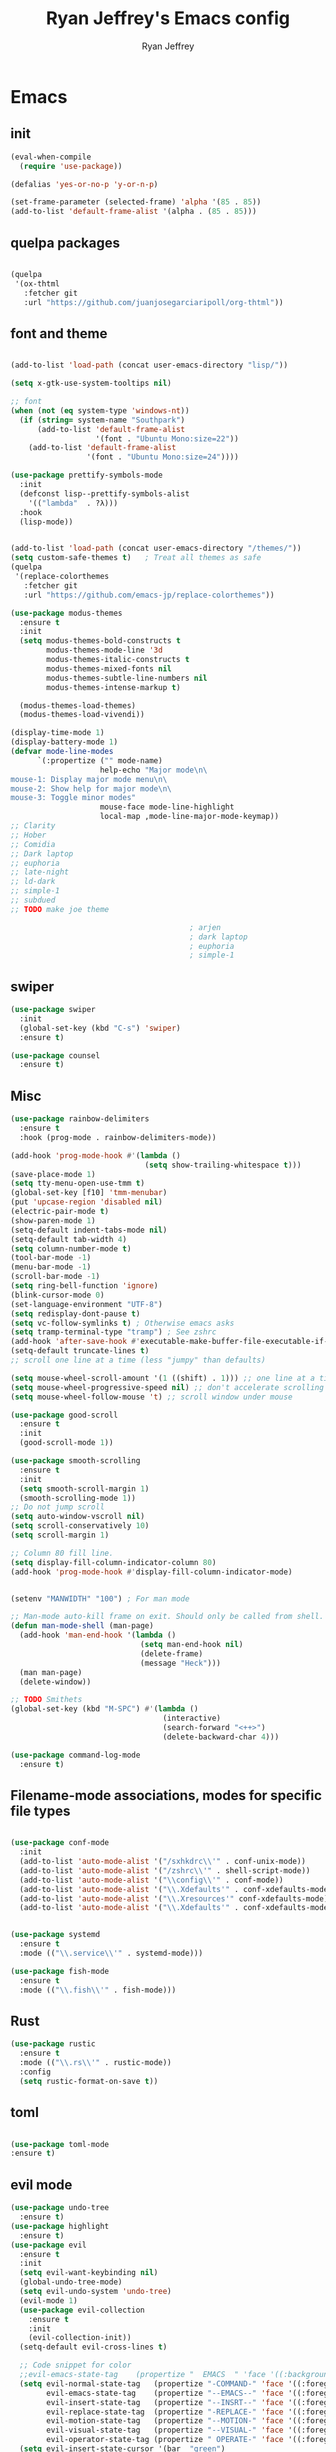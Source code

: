 #+TITLE: Ryan Jeffrey's Emacs config
#+AUTHOR: Ryan Jeffrey
#+EMAIL: ryan@ryanmj.xyz
#+OPTIONS: num:nil
* Emacs
** init
#+BEGIN_SRC emacs-lisp
(eval-when-compile
  (require 'use-package))

(defalias 'yes-or-no-p 'y-or-n-p)

(set-frame-parameter (selected-frame) 'alpha '(85 . 85))
(add-to-list 'default-frame-alist '(alpha . (85 . 85)))

#+END_SRC
** quelpa packages
#+begin_src emacs-lisp

(quelpa
 '(ox-thtml
   :fetcher git
   :url "https://github.com/juanjosegarciaripoll/org-thtml"))

#+end_src
** font and theme
#+BEGIN_SRC emacs-lisp

(add-to-list 'load-path (concat user-emacs-directory "lisp/"))

(setq x-gtk-use-system-tooltips nil)     

;; font
(when (not (eq system-type 'windows-nt))
  (if (string= system-name "Southpark")
      (add-to-list 'default-frame-alist
		           '(font . "Ubuntu Mono:size=22"))
    (add-to-list 'default-frame-alist
		         '(font . "Ubuntu Mono:size=24"))))

(use-package prettify-symbols-mode
  :init 
  (defconst lisp--prettify-symbols-alist
    '(("lambda"  . ?λ)))
  :hook
  (lisp-mode))


(add-to-list 'load-path (concat user-emacs-directory "/themes/"))
(setq custom-safe-themes t)   ; Treat all themes as safe
(quelpa
 '(replace-colorthemes
   :fetcher git
   :url "https://github.com/emacs-jp/replace-colorthemes"))

(use-package modus-themes
  :ensure t
  :init
  (setq modus-themes-bold-constructs t
        modus-themes-mode-line '3d
        modus-themes-italic-constructs t
        modus-themes-mixed-fonts nil
        modus-themes-subtle-line-numbers nil
        modus-themes-intense-markup t)

  (modus-themes-load-themes)
  (modus-themes-load-vivendi))

(display-time-mode 1)
(display-battery-mode 1)
(defvar mode-line-modes
      `(:propertize ("" mode-name)
                    help-echo "Major mode\n\
mouse-1: Display major mode menu\n\
mouse-2: Show help for major mode\n\
mouse-3: Toggle minor modes"
                    mouse-face mode-line-highlight
                    local-map ,mode-line-major-mode-keymap))
;; Clarity
;; Hober
;; Comidia
;; Dark laptop
;; euphoria
;; late-night
;; ld-dark
;; simple-1
;; subdued
;; TODO make joe theme

                                        ; arjen
                                        ; dark laptop
                                        ; euphoria
                                        ; simple-1

#+END_SRC
** swiper
#+BEGIN_SRC emacs-lisp
(use-package swiper
  :init
  (global-set-key (kbd "C-s") 'swiper)
  :ensure t)

(use-package counsel
  :ensure t)

#+END_SRC

** Misc
#+BEGIN_SRC emacs-lisp
(use-package rainbow-delimiters
  :ensure t
  :hook (prog-mode . rainbow-delimiters-mode))

(add-hook 'prog-mode-hook #'(lambda ()
                              (setq show-trailing-whitespace t)))
(save-place-mode 1)
(setq tty-menu-open-use-tmm t)
(global-set-key [f10] 'tmm-menubar)
(put 'upcase-region 'disabled nil)
(electric-pair-mode t)
(show-paren-mode 1)
(setq-default indent-tabs-mode nil)
(setq-default tab-width 4)
(setq column-number-mode t)
(tool-bar-mode -1)
(menu-bar-mode -1)
(scroll-bar-mode -1)
(setq ring-bell-function 'ignore)
(blink-cursor-mode 0)
(set-language-environment "UTF-8")
(setq redisplay-dont-pause t)
(setq vc-follow-symlinks t) ; Otherwise emacs asks
(setq tramp-terminal-type "tramp") ; See zshrc
(add-hook 'after-save-hook #'executable-make-buffer-file-executable-if-script-p)
(setq-default truncate-lines t)
;; scroll one line at a time (less "jumpy" than defaults)

(setq mouse-wheel-scroll-amount '(1 ((shift) . 1))) ;; one line at a time
(setq mouse-wheel-progressive-speed nil) ;; don't accelerate scrolling
(setq mouse-wheel-follow-mouse 't) ;; scroll window under mouse

(use-package good-scroll
  :ensure t
  :init
  (good-scroll-mode 1))

(use-package smooth-scrolling
  :ensure t
  :init
  (setq smooth-scroll-margin 1) 
  (smooth-scrolling-mode 1))
;; Do not jump scroll
(setq auto-window-vscroll nil)
(setq scroll-conservatively 10)
(setq scroll-margin 1)

;; Column 80 fill line.
(setq display-fill-column-indicator-column 80)
(add-hook 'prog-mode-hook #'display-fill-column-indicator-mode)


(setenv "MANWIDTH" "100") ; For man mode

;; Man-mode auto-kill frame on exit. Should only be called from shell.
(defun man-mode-shell (man-page)
  (add-hook 'man-end-hook '(lambda () 
                             (setq man-end-hook nil)
                             (delete-frame)
                             (message "Heck")))
  (man man-page)
  (delete-window))

;; TODO Smithets
(global-set-key (kbd "M-SPC") #'(lambda ()
                                  (interactive)
                                  (search-forward "<++>")
                                  (delete-backward-char 4)))

(use-package command-log-mode
  :ensure t)

#+END_SRC

** Filename-mode associations, modes for specific file types
#+BEGIN_SRC emacs-lisp

(use-package conf-mode
  :init
  (add-to-list 'auto-mode-alist '("/sxhkdrc\\'" . conf-unix-mode))
  (add-to-list 'auto-mode-alist '("/zshrc\\'" . shell-script-mode))
  (add-to-list 'auto-mode-alist '("\\config\\'" . conf-mode))
  (add-to-list 'auto-mode-alist '("\\.Xdefaults'" . conf-xdefaults-mode))
  (add-to-list 'auto-mode-alist '("\\.Xresources'" conf-xdefaults-mode))
  (add-to-list 'auto-mode-alist '("\\.Xdefaults'" . conf-xdefaults-mode)))


(use-package systemd
  :ensure t
  :mode (("\\.service\\'" . systemd-mode)))

(use-package fish-mode
  :ensure t
  :mode (("\\.fish\\'" . fish-mode)))

#+END_SRC
** Rust
#+BEGIN_SRC emacs-lisp
(use-package rustic
  :ensure t
  :mode (("\\.rs\\'" . rustic-mode))
  :config
  (setq rustic-format-on-save t))

#+END_SRC
** toml
#+BEGIN_SRC emacs-lisp

(use-package toml-mode
:ensure t)
#+END_SRC
** evil mode
#+BEGIN_SRC emacs-lisp
(use-package undo-tree
  :ensure t)
(use-package highlight
  :ensure t)
(use-package evil
  :ensure t
  :init
  (setq evil-want-keybinding nil)
  (global-undo-tree-mode)
  (setq evil-undo-system 'undo-tree)
  (evil-mode 1)
  (use-package evil-collection
    :ensure t
    :init
    (evil-collection-init))
  (setq-default evil-cross-lines t)

  ;; Code snippet for color
  ;;evil-emacs-state-tag    (propertize "  EMACS  " 'face '((:background "turquoise" :foreground "black")))
  (setq evil-normal-state-tag   (propertize "-COMMAND-" 'face '((:foreground "turquoise")))
        evil-emacs-state-tag    (propertize "--EMACS--" 'face '((:foreground "blue")))
        evil-insert-state-tag   (propertize "--INSRT--" 'face '((:foreground "gold")))
        evil-replace-state-tag  (propertize "-REPLACE-" 'face '((:foreground "cyan")))
        evil-motion-state-tag   (propertize "--MOTION-" 'face '((:foreground "grey")))
        evil-visual-state-tag   (propertize "--VISUAL-" 'face '((:foreground "magenta")))
        evil-operator-state-tag (propertize " OPERATE-" 'face '((:foreground "grey"))))
  (setq evil-insert-state-cursor '(bar  "green")
        evil-normal-state-cursor '(box "magenta"))

  (use-package evil-terminal-cursor-changer
    :ensure t
    :init
    (evil-terminal-cursor-changer-activate))

  (global-unset-key (kbd "C-SPC"))
  (define-key evil-normal-state-map (kbd "SPC") nil)
  (define-key evil-visual-state-map (kbd "SPC") nil)
  (define-key evil-motion-state-map (kbd "SPC") nil)

  (evil-define-key nil 'global (kbd "<leader>er") #'eval-region)
  (evil-define-key nil 'global (kbd "<leader>ez") #'suspend-frame)
  (evil-define-key nil 'global (kbd "<leader>ss") #'split-window-horizontally)
  (evil-define-key nil 'global (kbd "<leader>so") #'split-window-vertically)
  (evil-define-key nil 'global (kbd "<leader>x") #'execute-extended-command)
;; This keybind must be bound to normal map for some reason.
  (evil-define-key 'normal org-mode-map (kbd "TAB") #'org-cycle)
  ;; set leader key in all states
  (evil-set-leader 'insert (kbd "C-SPC"))
  (evil-set-leader 'normal (kbd "SPC"))
  (evil-set-leader 'visual (kbd "SPC"))

  (define-key evil-visual-state-map (kbd "TAB") #'indent-region))

;; global move window keys so non joestar buffers can still have these bindings
(global-set-key (kbd "M-<left>") #'(lambda ()
                                     (interactive)
                                     (other-window -1)))

(global-set-key (kbd "M-<right>") #'(lambda ()
                                      (interactive)
                                      (other-window 1)))

#+END_SRC
** markdown
#+begin_src emacs-lisp

(use-package markdown-mode
  :ensure t
  :mode (("README\\.md\\'" . gfm-mode)
         ("\\.md\\'" . markdown-mode)
         ("\\.markdown\\'" . markdown-mode))
  :init (setq markdown-command "multimarkdown"))

#+end_src
** org
#+BEGIN_SRC emacs-lisp

(use-package org
  :init 
  (setq org-src-preserve-indentation nil 
        org-edit-src-content-indentation 0)
  (require 'org-tempo)

  (setq org-src-tab-acts-natively t)
  :bind (:map org-mode-map
              ("M-S-<up>" . 'text-scale-increase)
              ("M-S-<down>" . 'text-scale-decrease)))

(use-package org-ref
  :ensure t
  :config
  (require 'bibtex)
  (setq bibtex-completion-bibliography `(,(concat user-emacs-directory "/bibliography/references.bib")
					                     ,(concat user-emacs-directory "/bibliography/dei.bib")
					                     ,(concat user-emacs-directory "/bibliography/master.bib")
					                     ,(concat user-emacs-directory "/bibliography/archive.bib"))
	    bibtex-completion-library-path `(,(concat user-emacs-directory "/bibliography/bibtex-pdfs/"))
		bibtex-completion-additional-search-fields '(keywords)
        bibtex-completion-notes-path (concat user-emacs-directory "/bibliography/notes/"))
  (setq bibtex-autokey-year-length 4
	    bibtex-autokey-name-year-separator "-"
	    bibtex-autokey-year-title-separator "-"
	    bibtex-autokey-titleword-separator "-"
	    bibtex-autokey-titlewords 2
	    bibtex-autokey-titlewords-stretch 1
	    bibtex-autokey-titleword-length 5)
  (define-key bibtex-mode-map (kbd "H-b") 'org-ref-bibtex-hydra/body)
  (define-key org-mode-map (kbd "C-c ]") 'org-ref-insert-link)
  (define-key org-mode-map (kbd "s-[") 'org-ref-insert-link-hydra/body)
  (require 'helm-bibtex)
  (require 'org-ref-helm)
  (require 'org-ref-arxiv)
  (require 'org-ref-scopus)
  (require 'org-ref-wos))

;; (use-package org-ref-ivy
;;   :init (setq org-ref-insert-link-function 'org-ref-insert-link-hydra/body
;; 	          org-ref-insert-cite-function 'org-ref-cite-insert-ivy
;; 	          org-ref-insert-label-function 'org-ref-insert-label-link
;; 	          org-ref-insert-ref-function 'org-ref-insert-ref-link
;; 	          org-ref-cite-onclick-function (lambda (_) (org-ref-citation-hydra/body))))

(use-package org-indent-mode
  :config
  (org-indent-mode t)
  :hook org-mode)

(quelpa
 '(ox-thtml
   :fetcher git
   :url "https://github.com/Ma11ock/org-thtml"))

(use-package org-bullets
  :ensure t)

(use-package wc-mode
  :ensure t
  :hook org-mode)


(use-package display-line-numbers-mode
  :hook (prog-mode org-mode LaTex-mode)
  :init
  (setq display-line-numbers-type 'relative))


;; Configuring LaTeX must be done like this because of legacy. 
(use-package tex-mode
  :ensure auctex
  :init
  (use-package company-auctex
    :ensure t)

  (use-package auctex-latexmk
    :ensure t)

  (require 'tex-buf)
  (setq TeX-auto-save t)
  (setq TeX-parse-self t)
  (setq Tex-command-default "LatexMk")
  (setq-default TeX-master nil)
  (setq-default TeX-engine 'luatex)
  (setq-default TeX-PDF-mode t)
  (setq-default TeX-show-compilation nil)
  (setq-default TeX-process-asynchronous t)
                                        ;(setq-default TeX-save-query nil)
  (add-hook 'LaTeX-mode-hook #'flyspell-mode)
  (add-hook 'LaTeX-mode-hook #'wc-mode)
  (add-hook 'LaTeX-mode-hook #'company-auctex-init)
  (add-hook 'LaTeX-mode-hook #'company-mode)
  (add-hook 'LaTeX-mode-hook #'TeX-source-correlate-mode)
  (add-hook 'LaTeX-mode-hook #'TeX-interactive-mode)
  :config
  (add-hook 'after-save-hook #'(lambda ()
                                 (let* ((master-file (TeX-master-file)))
                                   (TeX-command "LatexMk" #'TeX-master-file))))

  (require 'auctex-latexmk)
  (auctex-latexmk-setup))

#+End_src
** vterm
#+BEGIN_SRC emacs-lisp
(when (and module-file-suffix (not (eq system-type 'windows-nt)))
  (use-package vterm
    :ensure t
    :init (setq vterm-always-compile-module t)
    :bind (:map vterm-mode-map
                ("M-c" . 'vterm-copy-mode)
                ("M-i" . 'ido-switch-buffer))))

#+END_SRC
** ivy
#+begin_src emacs-lisp

(use-package ivy
  :ensure t
  :init
  (ivy-mode 1)
  (setq ivy-use-virtual-buffers t)
  (setq enable-recursive-minibuffers t)

  (define-key minibuffer-local-map (kbd "C-r") 'counsel-minibuffer-history)
;; Swiper
  (evil-define-key 'normal 'global (kbd "<leader>f") #'swiper)
;; Counsel
  (evil-define-key 'normal 'global (kbd "<leader>cf") #'counsel-fzf)
  (evil-define-key 'normal 'global (kbd "<leader>co") #'counsel-find-file)
  (evil-define-key 'normal 'global (kbd "<leader>cdf") #'counsel-describe-function)
  (evil-define-key 'normal 'global (kbd "<leader>cds") #'counsel-describe-variable)
  (evil-define-key 'normal 'global (kbd "<leader>cdv") #'counsel-describe-symbol)
  (evil-define-key 'normal 'global (kbd "<leader>cdb") #'counsel-descbinds)
  (evil-define-key 'normal 'global (kbd "<leader>dl") #'counsel-info-lookup-symbol)
  (evil-define-key 'normal 'global (kbd "<leader>cg") #'counsel-git)
  (evil-define-key 'normal 'global (kbd "<leader>cG") #'counsel-grep)
  (evil-define-key 'normal 'global (kbd "<leader>cl") #'counsel-locate)
  (evil-define-key 'normal 'global (kbd "<leader>ca") #'counsel-ag)
  (evil-define-key 'normal 'global (kbd "<leader>cr") #'counsel-rhythmbox)
  (evil-define-key 'normal 'global (kbd "<leader>cu") #'counsel-unicode-char)
  (evil-define-key 'normal 'global (kbd "<leader>cu") #'counsel-file-jump)
  (evil-define-key 'normal 'global (kbd "<leader>cb") #'counsel-bookmark)
  (evil-define-key 'normal 'global (kbd "<leader>cu") #'counsel-org-file)
  (global-set-key (kbd "M-x") 'counsel-M-x)
  (evil-define-key 'normal 'global (kbd "<leader>SPC") #'counsel-M-x)
;; General ivy
  (evil-define-key 'normal 'global (kbd "<leader>ip") #'ivy-push-view)
  (evil-define-key 'normal 'global (kbd "<leader>iP") #'ivy-pop-view)
  (evil-define-key 'normal 'global (kbd "<leader>is") #'ivy-switch-buffer)
  (evil-define-key 'normal 'global (kbd "<leader>ir") #'ivy-resume)
  (evil-define-key 'normal 'global (kbd "<leader>is") #'ivy-switch-buffer)
  (global-set-key (kbd "M-i") 'ivy-switch-buffer))

(use-package ivy-bibtex
:ensure t)

#+end_src
* IDE
** Prettify
#+begin_src emacs-lisp

(use-package format-all
:ensure t)

#+end_src
** Haskell
#+begin_src emacs-lisp
(use-package haskell-mode
:ensure t)

(use-package haskell-snippets
:ensure t)

(use-package haskell-tab-indent
:ensure t)
#+end_src
** LSP
#+begin_src emacs-lisp
(use-package lsp-mode
  :ensure t
  :init
  ;; optional if you want which-key integration
  (use-package which-key
    :ensure t
    :config
    (which-key-mode))
  ;; optionally
  (use-package lsp-ui :commands lsp-ui-mode :ensure t)

  ;; optionally if you want to use debugger
  (use-package dap-mode
    :ensure t)

  (use-package lsp-treemacs
    :ensure t
    :hook dart-mode)
  ;; set prefix for lsp-command-keymap (few alternatives - "C-l", "C-c l")
  (setq lsp-keymap-prefix "C-c l")
  :hook (;; replace XXX-mode with concrete major-mode(e. g. python-mode)
         (dart-mode . lsp)
         ;; if you want which-key integration
         (lsp-mode . lsp-enable-which-key-integration))
  :commands lsp)

;; (use-package dap-LANGUAGE) to load the dap adapter for your language

#+end_src
** YAML
#+begin_src emacs-lisp

(use-package yaml-mode
:ensure t)

#+end_src
** flutter
#+begin_src emacs-lisp
(use-package dart-mode
  :ensure t
  :init
  (with-eval-after-load 'projectile
    (add-to-list 'projectile-project-root-files-bottom-up "pubspec.yaml")
    (add-to-list 'projectile-project-root-files-bottom-up "BUILD"))

  (setq gc-cons-threshold (* 100 1024 1024)
        read-process-output-max (* 1024 1024)
        company-minimum-prefix-length 1
        lsp-lens-enable t
        lsp-signature-auto-activate nil)
  (use-package flutter
    :ensure t
    :after dart-mode
    :bind (:map dart-mode-map
                ("s-f" . #'flutter-run-or-hot-reload))
    :custom
    (if (eq system-type 'windows-nt)
        (flutter-sdk-path "C:\\Users\\Ryan\\Documents\\flutter\\bin")
      (flutter-sdk-path "/opt/flutter/bin")))

  (use-package lsp-dart
    :ensure t
    :hook dart-mode)

  (use-package hover
    :ensure t
    :hook dart-mode)

  (setq gc-cons-threshold (* 100 1024 1024)
        read-process-output-max (* 1024 1024)
        company-minimum-prefix-length 1
        lsp-lens-enable t
        lsp-signature-auto-activate nil))

#+end_src
** Clojure 
#+begin_src emacs-lisp
 (use-package cider
  :ensure t
  :bind (:map cider-mode-map
              ("M-e" . cider-eval-last-sexp)
              ("M-r" . cider-eval-region)
              )
  :init
  (eval-after-load "cider-mode"
    '(define-key cider-mode-map (kbd "C-x") 'joe-nextword)))

(use-package clojure-mode
  :ensure t)
#+end_src
** all programming languages
*** company
#+begin_src emacs-lisp
(use-package company
  :ensure t
  :init (add-hook 'prog-mode-hook 'company-mode)
  :bind (:map company-active-map
              ("C-n" . company-select-next)
              ("C-p" . company-select-previous))
  :config
  (setq company-idle-delay 0.3)
  (setq company-tooltip-align-annotations t) ; aligns annotation to the right hand side
  (setq company-minimum-prefix-length 1)
  (setq company-clang-arguments '("-std=c++17"))
  (use-package company-c-headers
    :ensure t
    :init
    (add-to-list 'company-backends 'company-c-headers)))
#+end_src
*** flycheck
#+begin_src emacs-lisp
(use-package flycheck
  :ensure t)

#+end_src

** magit
#+begin_src emacs-lisp
(use-package with-editor
:ensure t)

(use-package magit
  :ensure t
  :init
  (add-hook 'diff-mode-hook #'whitespace-mode)
  (add-hook 'git-commit-setup-hook #'git-commit-turn-on-flyspell))

#+end_src
** Misc
#+BEGIN_SRC emacs-lisp
(defun insert-current-date ()
  (interactive)
  (insert (shell-command-to-string "echo -n $(date +%Y-%m-%d)")))

(use-package git-modes
  :ensure t
  :init
  (add-to-list 'auto-mode-alist '("\\.gitignore\\'" . gitignore-mode)) )

(use-package rainbow-mode
  :ensure t
  :hook (web-mode emacs-lisp-mode))

(use-package crontab-mode
  :ensure t)

(add-hook 'prog-mode-hook #'flyspell-prog-mode) ; Flyspell on comments and strings.

(use-package cmake-mode
  :ensure t)

(use-package etc-sudoers-mode
  :ensure t)

#+END_SRC
** html 
#+BEGIN_SRC emacs-lisp
(use-package web-mode
  :ensure t
  :config
  (add-to-list 'auto-mode-alist '("\\.api\\'" . web-mode))
  (add-to-list 'auto-mode-alist '("/some/react/path/.*\\.js[x]?\\'" . web-mode))

  (setq web-mode-markup-indent-offset 2)
  (setq web-mode-css-indent-offset 2)
  (setq web-mode-code-indent-offset 2)
  (setq web-mode-engines-alist
        '(("php"    . "\\.phtml\\'")
          ("blade"  . "\\.blade\\.")
          ("handlebars" . "\\.handlebars\\'")))

  (setq web-mode-content-types-alist
        '(("json" . "/some/path/.*\\.api\\'")
          ("xml"  . "/other/path/.*\\.api\\'")
          ("jsx"  . "/some/react/path/.*\\.js[x]?\\'")))
  (setq web-mode-markup-indent-offset 2)
  (add-to-list 'auto-mode-alist '("\\.phtml\\'" . web-mode))
  (add-to-list 'auto-mode-alist '("\\.tpl\\.php\\'" . web-mode))
  (add-to-list 'auto-mode-alist '("\\.[agj]sp\\'" . web-mode))
  (add-to-list 'auto-mode-alist '("\\.as[cp]x\\'" . web-mode))
  (add-to-list 'auto-mode-alist '("\\.erb\\'" . web-mode))
  (add-to-list 'auto-mode-alist '("\\.mustache\\'" . web-mode))
  (add-to-list 'auto-mode-alist '("\\.djhtml\\'" . web-mode))
  (add-to-list 'auto-mode-alist '("\\.css\\'" . web-mode))
  (add-to-list 'auto-mode-alist '("\\.html\\'" . web-mode))
  (add-to-list 'auto-mode-alist '("\\.handlebars\\'" . web-mode))
  (define-key web-mode-map (kbd "C-n") 'web-mode-tag-match)
  (setq web-mode-enable-current-column-highlight t)
  (setq web-mode-enable-current-element-highlight t)
  (setq web-mode-enable-auto-closing t))

(use-package impatient-mode
  :ensure t
  :hook web-mode)

#+END_SRC
*** Emmet
#+BEGIN_SRC emacs-lisp

(use-package emmet-mode
  :ensure t
  :config
  (define-key web-mode-map (kbd "C-j") 'emmet-expand-line)
  (emmet-mode)
                                        ;      (emmet-preview-mode)
  :hook web-mode)

#+END_SRC

** C 
#+begin_src emacs-lisp

(use-package cc-mode
  :config
  (setq c-default-style "linux"
        c-basic-offset 4)
  (c-set-offset 'inline-open '0))


#+end_src
** JavaScript
#+begin_src emacs-lisp
(setq js-indent-level 2)
(use-package json-mode
  :ensure t)
;; Typescript
(use-package typescript-mode
  :ensure t)
#+end_src
** Python
#+begin_src emacs-lisp
(use-package elpy
  :ensure t
  :init
  (add-hook 'python-mode-hook #'(lambda ()
                                  (elpy-enable)
                                  (when (require 'flycheck nil t)
                                    (setq elpy-modules (delq 'elpy-module-flymake elpy-modules))
                                    (add-hook 'elpy-mode-hook 'flycheck-mode)))))

(use-package blacken
  :ensure t)

(use-package py-autopep8
  :ensure t
  :init
  (add-hook 'elpy-mode-hook #'py-autopep8-enable-on-save))
#+end_src
** golang
#+begin_src emacs-lisp
(use-package go-mode
:ensure t
:init
(add-to-list 'auto-mode-alist '("\\.go\\'" . go-mode))
(add-hook 'go-mode-hook 'lsp-deferred)
(add-hook 'before-save-hook 'gofmt-before-save))
#+end_src
** gdscript
#+begin_src emacs-lisp
(use-package gdscript-mode
  :ensure t
  :init
  (defun lsp--gdscript-ignore-errors (original-function &rest args)
    "Ignore the error message resulting from Godot not replying to the `JSONRPC' request."
    (if (string-equal major-mode "gdscript-mode")
        (let ((json-data (nth 0 args)))
          (if (and (string= (gethash "jsonrpc" json-data "") "2.0")
                   (not (gethash "id" json-data nil))
                   (not (gethash "method" json-data nil)))
              nil ; (message "Method not found")
            (apply original-function args)))
      (apply original-function args)))
  ;; Runs the function `lsp--gdscript-ignore-errors` around `lsp--get-message-type` to suppress unknown notification errors.
  (advice-add #'lsp--get-message-type :around #'lsp--gdscript-ignore-errors)
  (setq gdscript-godot-executable "/usr/bin/godot")
  (setq gdscript-use-tab-indents nil)
  (setq gdscript-indent-offset 4)
  (setq gdscript-docs-local-path "/home/ryan/Documents/godot-docs/_build/html/")
  :config
  (auto-revert-mode))
#+end_src
** glsl
#+begin_src emacs-lisp

(use-package glsl-mode
  :ensure t)

#+end_src
** gradle
#+begin_src emacs-lisp
(use-package gradle-mode
:ensure t)

(use-package groovy-mode
:ensure t)
#+end_src
** Lua
#+begin_src emacs-lisp

(use-package lua-mode
:ensure t)

#+end_src
* Text-editor
** spellcheck
#+BEGIN_SRC emacs-lisp

(setq ispell-program-name (executable-find "hunspell"))
(setq ispell-local-dictionary "en_US")
(setq ispell-local-dictionary-alist
      '(("en_US" "[[:alpha:]]" "[^[:alpha:]]" "[']" nil nil nil utf-8)))

(add-hook 'org-mode-hook 'flyspell-mode)

#+END_SRC
** sudo edit
#+BEGIN_SRC emacs-lisp

(defun er-doas-edit (&optional arg)
  "Edit currently visited file as root With a prefix ARG prompt for a file to visit.  Will also prompt for a file to visit if current buffer is not visiting a file."
  (interactive "P")
  (if (or arg (not buffer-file-name))
      (find-file (concat "/doas:root@localhost:"
                         (ido-read-file-name "Find file(as root): ")))
    (find-alternate-file (concat "/doas:root@localhost:" buffer-file-name))))



(defun er-sudo-edit (&optional arg)
  "Edit currently visited file as root With a prefix ARG prompt for a file to visit.  Will also prompt for a file to visit if current buffer is not visiting a file."
  (interactive "P")
  (if (or arg (not buffer-file-name))
      (find-file (concat "/sudo:root@localhost:"
                         (ido-read-file-name "Find file(as root): ")))
    (find-alternate-file (concat "/sudo:root@localhost:" buffer-file-name))))


#+END_SRC
** misc
#+BEGIN_SRC emacs-lisp

;; tell emacs not to use the clipboard
                                        ;(setq x-select-enable-clipboard nil)
;; Left-to-right by default for slight performance increase.
(setq-default bidi-paragraph-direction 'left-to-right)
(setq bidi-inhibit-bpa t)
;; For slight performance increase with long lines.
(global-so-long-mode 1)

;; For asynchronous.
(use-package async
  :ensure t)

(use-package emojify
:ensure t)
#+END_SRC
** snippets
#+begin_src emacs-lisp
(use-package yasnippet
  :ensure t
  :init
  (require 'yasnippet)
  (yas-reload-all)
  (add-hook 'prog-mode-hook #'yas-minor-mode))

(use-package yasnippet-snippets
  :ensure t)
#+end_src
* emacs-os
#+begin_src emacs-lisp
(when 
    (or (string= system-name "arlen") (string= system-name "Springfield"))
  (require 'ryan-os))
#+end_src


